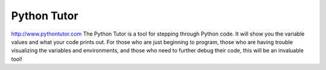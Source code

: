 
Python Tutor
============
http://www.pythontutor.com The Python Tutor is a tool for stepping through Python code. It will show you the variable values and what your code prints out. For those who are just beginning to program, those who are having trouble visualizing the variables and environments, and those who need to further debug their code, this will be an invaluable tool! 
